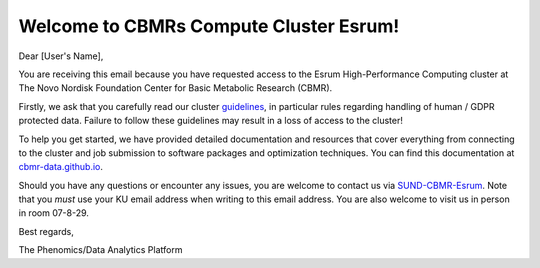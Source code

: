.. _p_communications_welcome:

#########################################
 Welcome to CBMRs Compute Cluster Esrum!
#########################################

Dear [User's Name],

You are receiving this email because you have requested access to the
Esrum High-Performance Computing cluster at The Novo Nordisk Foundation
Center for Basic Metabolic Research (CBMR).

Firstly, we ask that you carefully read our cluster `guidelines
<https://cbmr-data.github.io/esrum/guidelines.html>`_, in particular
rules regarding handling of human / GDPR protected data. Failure to
follow these guidelines may result in a loss of access to the cluster!

To help you get started, we have provided detailed documentation and
resources that cover everything from connecting to the cluster and job
submission to software packages and optimization techniques. You can
find this documentation at `cbmr-data.github.io
<https://cbmr-data.github.io/>`_.

Should you have any questions or encounter any issues, you are welcome
to contact us via `SUND-CBMR-Esrum <mailto:cbmr-esrum@sund.ku.dk.dk>`_.
Note that you *must* use your KU email address when writing to this
email address. You are also welcome to visit us in person in room
07-8-29.

Best regards,

The Phenomics/Data Analytics Platform
